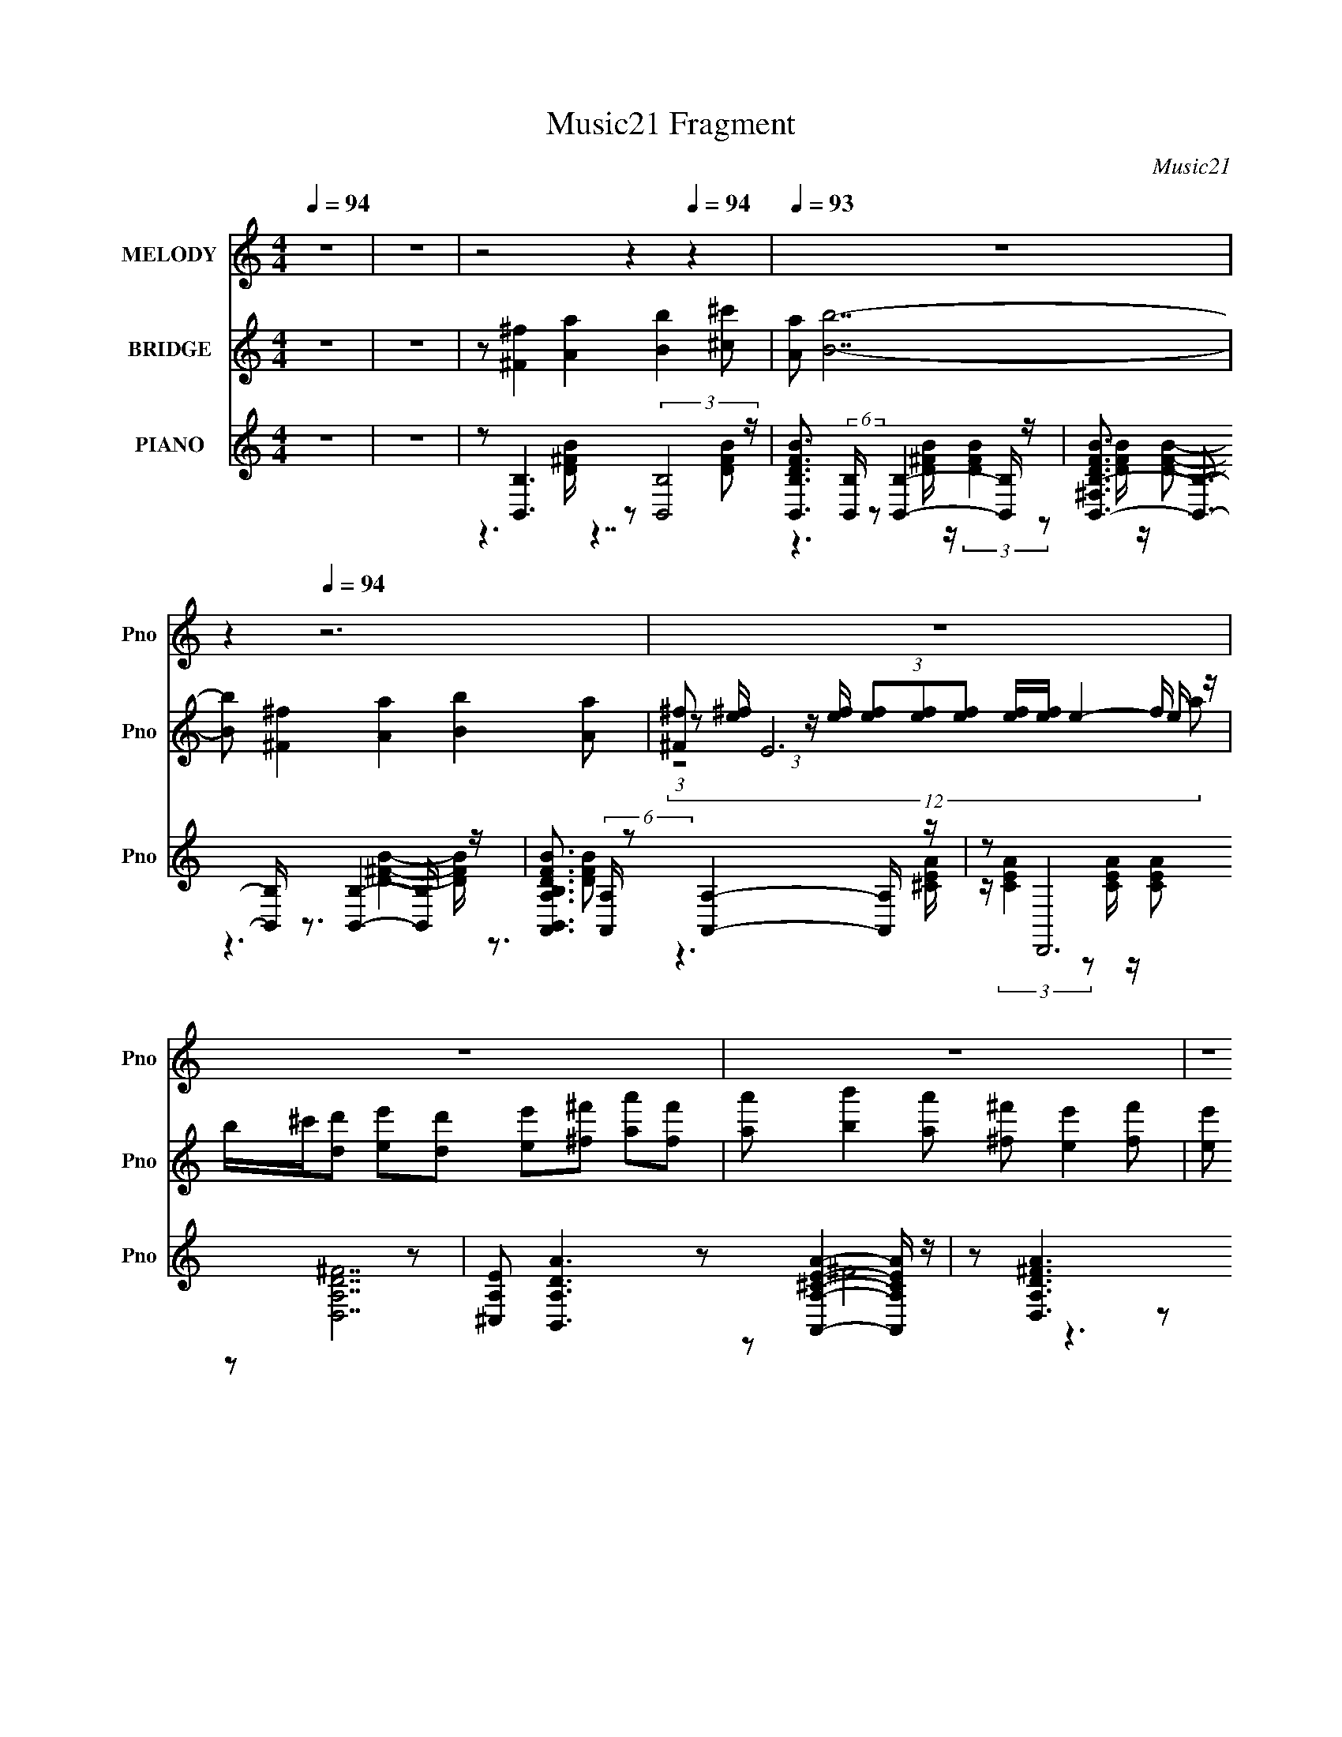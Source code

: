 X:1
T:Music21 Fragment
C:Music21
%%score 1 ( 2 3 4 ) ( 5 6 7 )
L:1/8
Q:1/4=94
M:4/4
I:linebreak $
K:C
V:1 treble nm="MELODY" snm="Pno"
V:2 treble nm="BRIDGE" snm="Pno"
V:3 treble 
V:4 treble 
V:5 treble nm="PIANO" snm="Pno"
L:1/16
V:6 treble 
L:1/16
V:7 treble 
V:1
 z8 | z8 |[Q:1/4=93] z4[Q:1/4=99] z2[Q:1/4=94] z2 |[Q:1/4=93] z8 |[Q:1/4=95] z2[Q:1/4=94] z6 | z8 | %6
 z8 | z8 | z8 | z8 | z4 z ^F2 A- | A B2 A ^G^F3/2 z/ A- | A/ z/ B6 A | %13
 ^G^F3/2 z/ A/ z3/2 A3/2 z/ G | z ^F3/2 z4 z3/2 | z ^F3/2 z/ A3/2 z/ B3/2 z/ A | %16
 ^F/ z/ E z F2 D3/2 z/ E- | E/ z/ ^F2 A2 D2 E- | E ^F2 E D ^C2 z | z B, z6 | z4 z ^F2 A- | %21
 A B2 A ^G ^F2 A- | A B6 A | ^G ^F2 A2 A2 G- | G ^F7- | F ^F2 A2 B2 A | ^F E2 F2 D2 E- | %27
 E ^F2 A2 D2 E- | E ^F2 E D ^C3- |[Q:1/4=95] C B,7- | B,4- B, z3 | z8 | z8 |[Q:1/4=92] z8 | z8 | %35
[Q:1/4=94] z2[Q:1/4=95] z4[Q:1/4=96] z2 |[Q:1/4=94] z8 | z8 | z8 | z4 z ^F2 A- | %40
 A B2 A ^G^F3/2 z/ A- | A/ z/ B6 A | ^G^F3/2 z/ A/ z3/2 A3/2 z/ G | z ^F3/2 z4 z3/2 | %44
 z ^F3/2 z/ A3/2 z/ B3/2 z/ A | ^F/ z/ E z F2 D3/2 z/ E- | E/ z/ ^F2 A2 D2 E- | E ^F2 E D ^C2 z | %48
 z B, z6 | z4 z ^F2 A- | A B2 A ^G ^F2 A- | A B6 A | ^G ^F2 A2 A2 G- | G ^F7- | F ^F2 A2 B2 A | %55
 ^F E2 F2 D2 E- | E ^F2 A2 D2 E- |[Q:1/4=98] E ^F2[Q:1/4=94] E D ^C3- | C B,7- | B,4- B, z3 | z8 | %61
 z8 | z8 | z8 | z8 | z8 | z8 | z8 | z4[Q:1/4=95] z4 |[Q:1/4=94] z4 z ^F2 A- | A B2 A ^G ^F2 A- | %71
 A B6 A | ^G ^F2 A2 A2 G- | G ^F7- | F ^F2 A2 B2 A | ^F E2[Q:1/4=96] F2 D2 E- | %76
[Q:1/4=94] E ^F2 A2 D2 E- | E ^F2 E D ^C3- | C B,7- | B,4- B, z3 | z ^F2 A2 B2 A | ^F E2 F2 D2 E- | %82
 E ^F2 A2 D2 E- | E ^F2 E D ^C3- | C B,7- | B,4- B, z3 | z ^F2 A2 B2 A | ^F E2 F2 D2 E- | %88
 E ^F2 A2 D2 E- | E ^F2 E D ^C3- | C B,7- | B,4- B, z3 | z ^F2 A2 B2 A | ^F E2 F2 D2 E- | %94
 E ^F2 A2 D2 E- | E ^F2 E D ^C3- | C B,7- | B,4- B, z3 |] %98
V:2
 z8 | z8 |[Q:1/4=93] z [^F^f]2 [Aa]2[Q:1/4=99] [Bb]2[Q:1/4=94] [^c^c'] |[Q:1/4=93] [Aa] [Bb]7- | %4
[Q:1/4=95] [Bb] [^F^f]2[Q:1/4=94] [Aa]2 [Bb]2 [Aa] | [^F^f] E6 f/ z/ | %6
 b/^c'/[dd'] [ee'][dd'] [ee'][^f^f'] [aa'][ff'] | [aa'] [bb']2 [aa'] [^f^f'] [ee']2 [ff'] | %8
 [ee'] [dd']2 [ee'] [dd'] [^c^c']3- | [cc'] [Bb]2 [^f^f'] [ff'][Bb] [ff'][ff']- | %10
 [ff'] [Bb]2 [Bb]4- [Bb]- | [Bb] z7 | z8 | z8 | z3 ^F/ z/ A/ z/ A/ z/ ^G/ z/ F | z8 | z8 | z8 | %18
 z8 | z [B,B]2 [^F^f]2 [B,B] [Ff][Ff]- | [Ff][B,B] z [B,B] z4 | z8 | z8 | z8 | z3 ^F AB B^c | %25
 e ^f6 f | d e6 e | ^c d7- | d ^c7- |[Q:1/4=95] c z6 (3:2:2^f z/ | d/^c/ B4- B3/2 z3/2 | %31
 z [^F^f]2 [Aa]2 [Bb]2 [^c^c'] | [Aa] [Bb]7- |[Q:1/4=92] [Bb] [^F^f]2 [Aa]2 [Bb]2 [Aa] | %34
 [^F^f] [Ee]6 f/ z/ | %35
[Q:1/4=94] b/^c'/[dd'][Q:1/4=95] [ee'][dd'] [ee'][^f^f'][Q:1/4=96] [aa'][ff'] | %36
[Q:1/4=94] [aa'] [bb']2 [aa'] [^f^f'] [ee']2 [ff'] | [ee'] [dd']2 [ee'] [dd'] [^c^c']3- | %38
 [cc'] [Bb]2 [^f^f'] [ff'][Bb] [ff'][ff']- | [ff'] [Bb]2 [Bb]4- [Bb]- | [Bb] z7 | z8 | z8 | %43
 z3 ^F/ z/ A/ z/ A/ z/ ^G/ z/ F | z8 | z8 | z8 | z8 | z [B,B]2 [^F^f]2 [B,B] [Ff][Ff]- | %49
 [Ff][B,B] z [B,B] z4 | z8 | z8 | z8 | z3 ^F AB B^c | e ^f6 f | d e6 e | ^c d7- | %57
[Q:1/4=98] d ^c7-[Q:1/4=94] | cB z ^f3/2 z/ B f/ z/ f/ z/ | z B z B/ z3/2 ^F2 A- | %60
 A B2 A ^G^F3/2 z/ A- | A/ z/ B6 A | ^G^F3/2 z/ A/ z3/2 A3/2 z/ G | %63
 z ^F3/2 z/ F/ z/ A/ z/ [FA]/ z/ [^GA]/B/F | e/f<[^F^f] z/ A3/2 z/ B3/2 z/ A | %65
 ^F/ z/ E z F2 D3/2 z/ E- | E/ z/ ^F2 A2 D2 E- | E ^F2 E D ^C2 z | %68
[Q:1/4=95] z [B,B,] z [^F^f]2 [B,B] [Ff][Ff]- |[Q:1/4=94] [Ff][B,B] z [B,B] z4 | z8 | z8 | z8 | %73
 z3 ^F AB B^c | e ^f6 f | d e6[Q:1/4=96] e |[Q:1/4=94] ^c d7- | d ^c7- | %78
 cB z ^f z B/ z/ f/ z/ [^Ff]/ z/ | D/(3:2:2^C z2 z/ ^f/ z/ f/ z/ B/ z/ [B,f]/C/[Df]/ z/ | %80
 D/E/ ^F3 z4 | f' e'7- | e' d'7- | d'3/2 ^f'7- | f' b'7- | [b'D^C^ffBB,fCDf]8 | D/E/ ^F3 z4 | %87
 f' e'7- | e' a'7- | a' ^f'7- | f' b'7- | [b'D^C^ffBB,fCDf]8 | D/E/ ^F3 z4 | f' e'7- | e' a'7- | %95
 a' ^f'7- | f' b'7- | [b'D^C^ffBB,fCDf]8 | D/E/ [B,,B,DB]4- [B,,B,DB]3/2 z3/2 | f' e'7- | e' z7 |] %101
V:3
 x8 | x8 | x8 | x8 | x8 | (3:2:1z [e^f]/ (3:2:1z/ [ef]/ (3[ef][ef][ef] [ef]/[ef]/ e2- e/ z/ | x8 | %7
 x8 | x8 | x8 | x8 | x8 | x8 | x8 | x8 | x8 | x8 | x8 | x8 | x8 | x8 | x8 | x8 | x8 | x8 | x8 | %26
 x8 | x8 | x8 | (12:11:2z8 e | x8 | x8 | x8 | x8 | (12:11:2z8 a | x8 | x8 | x8 | x8 | x8 | x8 | %41
 x8 | x8 | x8 | x8 | x8 | x8 | x8 | x8 | x8 | x8 | x8 | x8 | x8 | x8 | x8 | x8 | x8 | x8 | x8 | %60
 x8 | x8 | x8 | (3:2:2z8 ^G z ^c/ z/ | x8 | x8 | x8 | x8 | z B2 z4 z | x8 | x8 | x8 | x8 | x8 | %74
 x8 | x8 | x8 | x8 | (12:11:2z8 E | z (3B,4 z4 ^C | z ^f'7- | x8 | x8 | x17/2 | %84
 z3 ^f z B/ z/ f/ z/ [^Ff]/ z/ | z (3B,4 z4 ^C | z ^f'7- | x8 | x8 | x8 | %90
 z3 ^f z B/ z/ f/ z/ [^Ff]/ z/ | z (3B,4 z4 ^C | z ^f'7- | x8 | x8 | x8 | %96
 z3 ^f z B/ z/ f/ z/ [^Ff]/ z/ | z (3B,4 z4 ^C | z [^FF]3 z4 | x8 | x8 |] %101
V:4
 x8 | x8 | x8 | x8 | x8 | (12:11:2z8 a | x8 | x8 | x8 | x8 | x8 | x8 | x8 | x8 | x8 | x8 | x8 | %17
 x8 | x8 | x8 | x8 | x8 | x8 | x8 | x8 | x8 | x8 | x8 | x8 | x8 | x8 | x8 | x8 | x8 | x8 | x8 | %36
 x8 | x8 | x8 | x8 | x8 | x8 | x8 | x8 | x8 | x8 | x8 | x8 | x8 | x8 | x8 | x8 | x8 | x8 | x8 | %55
 x8 | x8 | x8 | x8 | x8 | x8 | x8 | x8 | (12:11:2z8 _e | x8 | x8 | x8 | x8 | x8 | x8 | x8 | x8 | %72
 x8 | x8 | x8 | x8 | x8 | x8 | x8 | z B/ z4 z2 z/ | x8 | x8 | x8 | x17/2 | (12:11:2z8 E | %85
 z B/ z4 z2 z/ | x8 | x8 | x8 | x8 | (12:11:2z8 E | z B/ z4 z2 z/ | x8 | x8 | x8 | x8 | %96
 (12:11:2z8 E | z B/ z4 z2 z/ | z ^f'7- | x8 | x8 |] %101
V:5
 z16 | z16 |[Q:1/4=93][Q:1/4=99][Q:1/4=94] z2 [B,,B,]6 z2 (3:2:2[B,,B,]8 z | %3
[Q:1/4=93] [DFBB,,B,]3 (6:5:2[B,,B,]34/5 z2 [B,,B,]4- [B,,B,] z | %4
[Q:1/4=95] [DFB^F,B,,-B,-]3 [B,,B,]3-[Q:1/4=94] [B,,B,] z3 [B,,B,]4- [B,,B,] z | %5
 [DFBB,,B,A,,A,]3 (6:5:2[A,,A,]34/5 z2 [A,,A,]4- [A,,A,] z | z2 D,,12 z2 | %7
 [^C,A,E]2 [B,,A,DA]6 z2 [A,,A,^CEA]4- [A,,A,CEA] z | z2 [D,A,D^FA]6 z2 [^C,^CEA]4- [C,CEA] z | %9
 z2 (6:5:4[B,,B,]8 z2 ^F,8 z | z2 [B,,B,D^FB]2 z2 [B,,B,DFB]2 z8 | %11
 z2 (6:5:2[B,,B,]8 z2 ^F,4- F, z | [DFB^F,]2 [B,,B,]7 z (3:2:2F,8 z | %13
 [DFB^F,,^F,]3 [^F,,^F,]6 z ^C,6- | [C,^FA^c]2 [^FA^c] z3 [EAc] z [EAc]2 (3:2:2^C,8 z | %15
 [EAc^F,]2 B,,7 z (3:2:2F,8 z | [DFB^F,A,,A,]3 (6:5:2[A,,A,]34/5 z2 E,4- E, z | %17
 [EAc] x D,7 z A,4 [^FAd]2- | [FAd^F,,^F,]3 [^F,,^F,]6 z ^C,4- C, z | z2 (6:5:4[B,,B,]8 z2 ^F,8 z | %20
 [DFB]2[B,,B,]3 z [B,,B,D^FB]2 z8 | z2 (6:5:2[B,,B,]8 z2 ^F,6 | %22
 [DFBB,,B,]3 (3:2:4[B,,B,]13/2 z [D^FB]4 z4 [DFB]2- | [DFB^F,,^F,]3 [^F,,^F,]6 z (3:2:2^C,8 z | %24
 [CFA]2 (6:5:4[^F,,^F,]8 z2 ^C,8 z | [CFAB,,B,]3 (6:5:2[B,,B,]34/5 z2 ^F,6- | %26
 (3:2:1F, [DFBA,,A,]2 [A,,A,]19/3 z E,4- E, z | [Ec]2 [AcD,D]2 (6:5:2[D,D]28/5 z2 A,4- A, z | %28
 [EAc]2 [^F,,^F,]6 [^FA^c]4 z2 [FAc]2- |[Q:1/4=95] [FAc]2 (6:5:4[B,,B,]8 z2 ^F,8 z | %30
 z2 [B,,B,]2 z2 [B,,B,]2 [D^FB]2 (3:2:2^F,8 z | z2 [B,,B,]6 z2 (3:2:2[B,,B,]8 z | %32
 [DFBB,,B,]3 (6:5:2[B,,B,]34/5 z2 [B,,B,]4- [B,,B,] z | %33
[Q:1/4=92] [DFB^F,B,,-B,-]3 [B,,B,]3- [B,,B,] z3 [B,,B,]4- [B,,B,] z | %34
 [DFBB,,B,A,,A,]3 (6:5:2[A,,A,]34/5 z2 [A,,A,]4- [A,,A,] z | %35
[Q:1/4=94][Q:1/4=95][Q:1/4=96] z2 D,,12 z2 | %36
[Q:1/4=94] [^C,A,E]2 [B,,A,DA]6 z2 [A,,A,^CEA]4- [A,,A,CEA] z | %37
 z2 [D,A,D^FA]6 z2 [^C,^CEA]4- [C,CEA] z | z2 (6:5:4[B,,B,]8 z2 ^F,8 z | %39
 z2 [B,,B,D^FB]2 z2 [B,,B,DFB]2 z8 | z2 (6:5:2[B,,B,]8 z2 ^F,4- F, z | %41
 [DFB^F,]2 [B,,B,]7 z (3:2:2F,8 z | [DFB^F,,^F,]3 [^F,,^F,]6 z ^C,6- | %43
 [C,^FA^c]2 [^FA^c] z3 [EAc] z [EAc]2 (3:2:2^C,8 z | [EAc^F,]2 B,,7 z (3:2:2F,8 z | %45
 [DFB^F,A,,A,]3 (6:5:2[A,,A,]34/5 z2 E,4- E, z | [EAc] x D,7 z A,4 [^FAd]2- | %47
 [FAd^F,,^F,]3 [^F,,^F,]6 z ^C,4- C, z | z2 (6:5:4[B,,B,]8 z2 ^F,8 z | %49
 [DFB]2[B,,B,]3 z [B,,B,D^FB]2 z8 | z2 (6:5:2[B,,B,]8 z2 ^F,6 | %51
 [DFBB,,B,]3 (3:2:4[B,,B,]13/2 z [D^FB]4 z4 [DFB]2- | [DFB^F,,^F,]3 [^F,,^F,]6 z (3:2:2^C,8 z | %53
 [CFA]2 (6:5:4[^F,,^F,]8 z2 ^C,8 z | [CFAB,,B,]3 (6:5:2[B,,B,]34/5 z2 ^F,6- | %55
 (3:2:1F, [DFBA,,A,]2 [A,,A,]19/3 z E,4- E, z | [Ec]2 [AcD,D]2 (6:5:2[D,D]28/5 z2 A,4- A, z | %57
[Q:1/4=98] [EAc]2[Q:1/4=94] [^F,,^F,]6 [^FA^c]4 z2 [FAc]2- | [FAc]2 (6:5:4[B,,B,]8 z2 ^F,8 z | %59
 z16 | z2 (6:5:4[B,,B,]8 z2 ^F,8 z | (6:5:1[DFBB,,B,]4 (6:5:2[B,,B,]32/5 z2 ^F,4- F, z | %62
 (6:5:1[DFB^F,,^F,]4 (6:5:2[^F,,^F,]32/5 z2 ^C,4- C, z | %63
 [CFA^F,,^F,]3 (6:5:2[^F,,^F,]34/5 z2 [F,,F,]4- [F,,F,] z | %64
 (6:5:1[CFA^C,B,,]4 B,,17/3 z (3:2:2^F,8 z | [DFBA,,]3 A,,5 (3:2:2[^CEA]4 z4 [CEA] z | %66
 z2 (6:5:2D,8 z2 D,4 ^C,2 | [EAc]2 (6:5:2^F,,8 z2 ^C,4 [^C^FA]2- | %68
 [CFA][Q:1/4=95] x [B,,B,D^FB]2 z2 [B,,B,DFB] z [B,,B,DFB]2 [B,,B,]4 [DFB]2- | %69
[Q:1/4=94] ^F,2 [DFB]3 [B,,B,] z3 [B,,B,D^FB]2 z8 | z2 (6:5:2[B,,B,]8 z2 ^F,6 | %71
 [DFBB,,B,]3 (3:2:4[B,,B,]13/2 z [D^FB]4 z4 [DFB]2- | [DFB^F,,^F,]3 [^F,,^F,]6 z (3:2:2^C,8 z | %73
 [CFA]2 (6:5:4[^F,,^F,]8 z2 ^C,8 z | [CFAB,,B,]3 (6:5:2[B,,B,]34/5 z2 ^F,6- | %75
 (3:2:1F, [DFBA,,A,]2 [A,,A,]19/3[Q:1/4=96] z E,4- E, z | %76
[Q:1/4=94] [Ec]2 [AcD,D]2 (6:5:2[D,D]28/5 z2 A,4- A, z | [EAc]2 [^F,,^F,]6 [^FA^c]4 z2 [FAc]2- | %78
 [FAc]2 (6:5:4[B,,B,]8 z2 ^F,8 z | z2 [B,,B,]2 z2 [B,,B,]2 [D^FB]2 (3:2:2^F,8 z | %80
 z2 (6:5:2[B,,B,]8 z2 ^F,6- | (3:2:1F, [DFBA,,A,]2 [A,,A,]19/3 z E,4- E, z | %82
 [Ec]2 [AcD,D]2 (6:5:2[D,D]28/5 z2 A,4- A, z | [EAc]2 [^F,,^F,]6 [^FA^c]4 z2 [FAc]2- | %84
 [FAc]2 (6:5:4[B,,B,]8 z2 ^F,8 z | z2 [B,,B,]2 z2 [B,,B,]2 [D^FB]2 (3:2:2^F,8 z | %86
 z2 (6:5:2[B,,B,]8 z2 ^F,6- | (3:2:1F, [DFBA,,A,]2 [A,,A,]19/3 z E,4- E, z | %88
 [Ec]2 [AcD,D]2 (6:5:2[D,D]28/5 z2 A,4- A, z | [EAc]2 [^F,,^F,]6 [^FA^c]4 z2 [FAc]2- | %90
 [FAc]2 (6:5:4[B,,B,]8 z2 ^F,8 z | z2 [B,,B,]2 z2 [B,,B,]2 [D^FB]2 (3:2:2^F,8 z | %92
 z2 (6:5:2[B,,B,]8 z2 ^F,6- | (3:2:1F, [DFBA,,A,]2 [A,,A,]19/3 z E,4- E, z | %94
 [Ec]2 [AcD,D]2 (6:5:2[D,D]28/5 z2 A,4- A, z | [EAc]2 [^F,,^F,]6 [^FA^c]4 z2 [FAc]2- | %96
 [FAc]2 (6:5:4[B,,B,]8 z2 ^F,8 z | z2 [B,,B,]2 z2 [B,,B,]2 [D^FB]2 (3:2:2^F,8 z |] %98
V:6
 x16 | x16 | z6 [D^FB] z7 [DFB]2- | z6 [D^FB] z (3:2:2[DFB]4 z2 [DFB] z [DFB]2- | %4
 z6 [D^FB]4- [DFB] z3 [DFB]2- | z6 [^CEA] z (3:2:2[CEA]4 z2 [CEA] z [CEA]2 | z2 [D,A,D^F]14 | %7
 z2 ^F8 z6 | x16 | z6 [D^FB] z (3:2:2[DFB]4 z2 [DFB] z [DFB] z | x16 | %11
 z6 [D^FB] z [DFB]3 z3 [DFB]2- | z6 [D^FB] z [DFB]3 z [DFB] z [DFB]2- | %13
 z6 [^FA^c] z [FAc]3 z3 [FAc] z | z2 [^F,,^F,]7 z3 [EA^c] z [EAc]2- | %15
 z6 [D^FB] z (3:2:2[DFB]4 z4 [DFB]2- | z6 [EA^c] z [EAc]4 z2 [EAc]2- | z2 D6 [^FAd]2 z6 | %18
 z6 [^FA^c] z [FA]4 z2 [FAc]2 | z6 [D^FB] z [DFB] z3 [DFB] z [DFB]2- | x16 | %21
 z6 [D^FB] z [DFB]2 z4 [DFB]2- | z6 [D^FB] z3 [B,,B,]4- [B,,B,] z | %23
 z6 [^C^FA] z [CFA]3 z3 [CFA]2- | z6 [^C^FA] z (3:2:2[CFA]4 z2 [CFA] z [CFA]2- | %25
 z6 [D^FB] z [DFB]3 z3 [DFB]2- | z6 [EA^c] z [EAc]4 z2 [Ec]2- | z6 [^FAd] z [FAd]3 z3 [EA^c]2- | %28
 z6 [^FA^c] z3 ^C,4- C, z | z6 [D^FB] z (3:2:2[DFB]4 z4 [DFB]2 | z6 [D^FB] z4 z [DFB] z [DFB] z | %31
 z6 [D^FB] z7 [DFB]2- | z6 [D^FB] z (3:2:2[DFB]4 z2 [DFB] z [DFB]2- | %33
 z6 [D^FB]4- [DFB] z3 [DFB]2- | z6 [^CEA] z (3:2:2[CEA]4 z2 [CEA] z [CEA]2 | z2 [D,A,D^F]14 | %36
 z2 ^F8 z6 | x16 | z6 [D^FB] z (3:2:2[DFB]4 z2 [DFB] z [DFB] z | x16 | %40
 z6 [D^FB] z [DFB]3 z3 [DFB]2- | z6 [D^FB] z [DFB]3 z [DFB] z [DFB]2- | %42
 z6 [^FA^c] z [FAc]3 z3 [FAc] z | z2 [^F,,^F,]7 z3 [EA^c] z [EAc]2- | %44
 z6 [D^FB] z (3:2:2[DFB]4 z4 [DFB]2- | z6 [EA^c] z [EAc]4 z2 [EAc]2- | z2 D6 [^FAd]2 z6 | %47
 z6 [^FA^c] z [FA]4 z2 [FAc]2 | z6 [D^FB] z [DFB] z3 [DFB] z [DFB]2- | x16 | %50
 z6 [D^FB] z [DFB]2 z4 [DFB]2- | z6 [D^FB] z3 [B,,B,]4- [B,,B,] z | %52
 z6 [^C^FA] z [CFA]3 z3 [CFA]2- | z6 [^C^FA] z (3:2:2[CFA]4 z2 [CFA] z [CFA]2- | %54
 z6 [D^FB] z [DFB]3 z3 [DFB]2- | z6 [EA^c] z [EAc]4 z2 [Ec]2- | z6 [^FAd] z [FAd]3 z3 [EA^c]2- | %57
 z6 [^FA^c] z3 ^C,4- C, z | z6 [D^FB] z (3:2:2[DFB]4 z4 [DFB]2 | x16 | %60
 z2 ^C, z3 [D^FB] z [DFB]4 z2 [DFB]2- | z6 [D^FB] z [DFB]3 z3 [DFB]2- | %62
 z6 [^C^FA] z [CFA]3 z3 [CFA]2- | z6 [^C^FA] z (3:2:2[CFA]4 z2 [CFA] z [CFA]2- | %64
 z6 [D^FB] z [DFB]3 z3 [DFB]2- | z6 [^CEA] z3 E,4 z2 | z6 [^FAd] z [FAd]4 z2 [EA^c]2- | %67
 z6 [^C^FA] z (3:2:2[CFA]4 z8 | z12 [D^FB] z3 | x19 | z6 [D^FB] z [DFB]2 z4 [DFB]2- | %71
 z6 [D^FB] z3 [B,,B,]4- [B,,B,] z | z6 [^C^FA] z [CFA]3 z3 [CFA]2- | %73
 z6 [^C^FA] z (3:2:2[CFA]4 z2 [CFA] z [CFA]2- | z6 [D^FB] z [DFB]3 z3 [DFB]2- | %75
 z6 [EA^c] z [EAc]4 z2 [Ec]2- | z6 [^FAd] z [FAd]3 z3 [EA^c]2- | z6 [^FA^c] z3 ^C,4- C, z | %78
 z6 [D^FB] z (3:2:2[DFB]4 z4 [DFB]2 | z6 [D^FB] z4 z [DFB] z [DFB] z | %80
 z6 [D^FB] z [DFB]3 z3 [DFB]2- | z6 [EA^c] z [EAc]4 z2 [Ec]2- | z6 [^FAd] z [FAd]3 z3 [EA^c]2- | %83
 z6 [^FA^c] z3 ^C,4- C, z | z6 [D^FB] z (3:2:2[DFB]4 z4 [DFB]2 | z6 [D^FB] z4 z [DFB] z [DFB] z | %86
 z6 [D^FB] z [DFB]3 z3 [DFB]2- | z6 [EA^c] z [EAc]4 z2 [Ec]2- | z6 [^FAd] z [FAd]3 z3 [EA^c]2- | %89
 z6 [^FA^c] z3 ^C,4- C, z | z6 [D^FB] z (3:2:2[DFB]4 z4 [DFB]2 | z6 [D^FB] z4 z [DFB] z [DFB] z | %92
 z6 [D^FB] z [DFB]3 z3 [DFB]2- | z6 [EA^c] z [EAc]4 z2 [Ec]2- | z6 [^FAd] z [FAd]3 z3 [EA^c]2- | %95
 z6 [^FA^c] z3 ^C,4- C, z | z6 [D^FB] z (3:2:2[DFB]4 z4 [DFB]2 | %97
 z6 [D^FB] z4 z [DFB] z (3:2:2[DFB]2 z |] %98
V:7
 x8 | x8 | x8 | x8 | x8 | x8 | x8 | x8 | x8 | x8 | x8 | x8 | x8 | x8 | x8 | x8 | x8 | %17
 z3 [^FAd]/ z4 z/ | z4 ^c3/2 z2 z/ | x8 | x8 | x8 | x8 | x8 | x8 | x8 | z7 [A^c]- | x8 | x8 | x8 | %30
 x8 | x8 | x8 | x8 | x8 | x8 | x8 | x8 | x8 | x8 | x8 | x8 | x8 | x8 | x8 | x8 | z3 [^FAd]/ z4 z/ | %47
 z4 ^c3/2 z2 z/ | x8 | x8 | x8 | x8 | x8 | x8 | x8 | z7 [A^c]- | x8 | x8 | x8 | x8 | x8 | x8 | x8 | %63
 x8 | x8 | x8 | x8 | x8 | x8 | x19/2 | x8 | x8 | x8 | x8 | x8 | z7 [A^c]- | x8 | x8 | x8 | x8 | %80
 x8 | z7 [A^c]- | x8 | x8 | x8 | x8 | x8 | z7 [A^c]- | x8 | x8 | x8 | x8 | x8 | z7 [A^c]- | x8 | %95
 x8 | x8 | x8 |] %98
